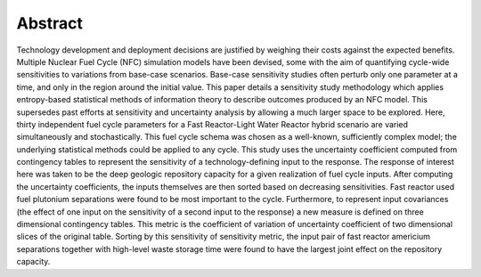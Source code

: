 Abstract
========
Technology development and deployment decisions are justified by weighing their costs
against the expected benefits.  Multiple Nuclear Fuel Cycle (NFC) simulation models 
have been devised, some with the aim of quantifying cycle-wide sensitivities to variations from 
base-case scenarios.  Base-case sensitivity studies often perturb only one parameter at a time, 
and only in the region around the initial value.  This paper details a sensitivity study methodology 
which applies entropy-based statistical methods of information theory to describe outcomes produced by 
an NFC model.  This supersedes past efforts at sensitivity and uncertainty analysis by allowing 
a much larger space to be explored.  Here, thirty independent fuel cycle parameters for a Fast Reactor-Light 
Water Reactor hybrid scenario are varied simultaneously and stochastically.  This fuel cycle schema was chosen 
as a well-known, sufficiently complex model; the underlying statistical methods could be applied to any cycle.
This study uses the uncertainty coefficient computed from contingency tables to represent the 
sensitivity of a technology-defining input to the response.  The response of interest here was 
taken to be the deep geologic repository capacity for a given realization of fuel cycle inputs.  
After computing the uncertainty coefficients, the inputs themselves are then sorted based on 
decreasing sensitivities.  Fast reactor used fuel plutonium separations were 
found to be most important to the cycle.  Furthermore, to represent input covariances (the effect of one 
input on the sensitivity of a second input to the response) a new measure is defined on three dimensional 
contingency tables.  This metric is the coefficient of variation of uncertainty coefficient of two 
dimensional slices of the original table.  Sorting by this sensitivity of sensitivity metric, 
the input pair of fast reactor americium separations together with high-level waste storage time 
were found to have the largest joint effect on the repository capacity.

